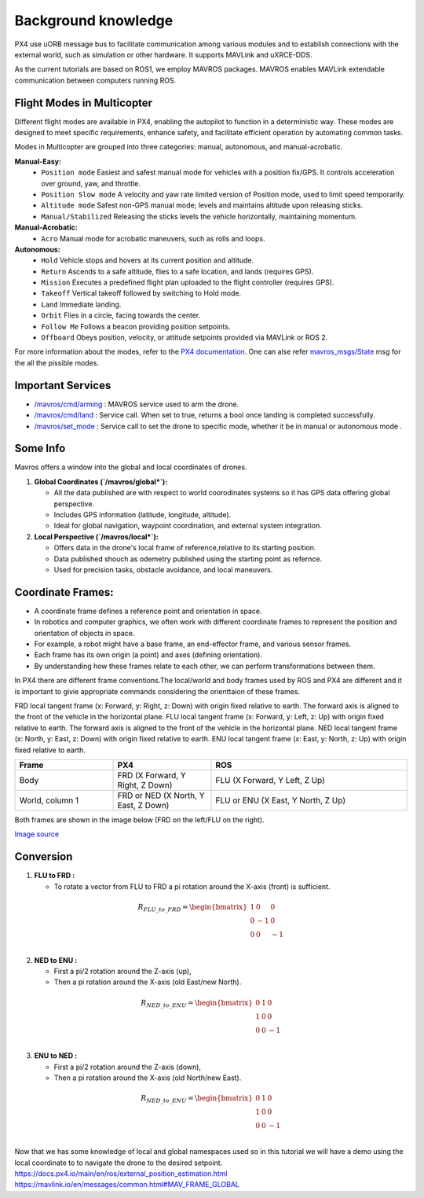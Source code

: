 Background knowledge 
===================================

PX4 use uORB message bus to facilitate communication among various modules and 
to establish connections with the external world, such as simulation or other hardware. It supports MAVLink and uXRCE-DDS.

As the current tutorials are based on ROS1, we employ MAVROS packages.
MAVROS enables MAVLink extendable communication between computers running ROS.

Flight Modes in Multicopter
-----------------------------------

Different flight modes are available in PX4, enabling the autopilot to function in a deterministic way.
These modes are designed to meet specific requirements, enhance safety, and facilitate efficient operation by automating common tasks.

Modes in Multicopter are grouped into three categories: manual, autonomous, and manual-acrobatic.

**Manual-Easy:**
   - ``Position mode`` Easiest and safest manual mode for vehicles with a position fix/GPS. It controls acceleration over ground, yaw, and throttle.
   - ``Position Slow mode`` A velocity and yaw rate limited version of Position mode, used to limit speed temporarily.
   - ``Altitude mode`` Safest non-GPS manual mode; levels and maintains altitude upon releasing sticks.
   - ``Manual/Stabilized`` Releasing the sticks levels the vehicle horizontally, maintaining momentum.
**Manual-Acrobatic:**
   - ``Acro`` Manual mode for acrobatic maneuvers, such as rolls and loops.
**Autonomous:**
   - ``Hold`` Vehicle stops and hovers at its current position and altitude.
   - ``Return`` Ascends to a safe altitude, flies to a safe location, and lands (requires GPS).
   - ``Mission`` Executes a predefined flight plan uploaded to the flight controller (requires GPS).
   - ``Takeoff`` Vertical takeoff followed by switching to Hold mode.
   - ``Land`` Immediate landing.
   - ``Orbit`` Flies in a circle, facing towards the center.
   - ``Follow Me`` Follows a beacon providing position setpoints.
   - ``Offboard`` Obeys position, velocity, or attitude setpoints provided via MAVLink or ROS 2.

For more information about the modes, refer to the `PX4 documentation <https://docs.px4.io/main/en/flight_modes_mc/>`_.
One can alse refer `mavros_msgs/State <https://docs.ros.org/en/noetic/api/mavros_msgs/html/msg/State.html>`_  msg for the all the pissible modes. 

Important Services
------------------------------

- `/mavros/cmd/arming <http://wiki.ros.org/mavros#mavros.2FPlugins.Services>`_  : MAVROS service used to arm the drone.

- `/mavros/cmd/land <http://wiki.ros.org/mavros#mavros.2FPlugins.Services>`_    : Service call. When set to true, returns a bool once landing is completed successfully.

- `/mavros/set_mode <http://wiki.ros.org/mavros#mavros.2FPlugins.command>`_     : Service call to set the drone to specific mode, whether it be in manual or autonomous mode .


Some Info
---------------------
Mavros offers a window into the global and local coordinates of drones.

1. **Global Coordinates (`/mavros/global*`):**

   - All the data published are with respect to world coorodinates systems so it has GPS data offering global perspective. 
   - Includes GPS information (latitude, longitude, altitude).
   - Ideal for global navigation, waypoint coordination, and external system integration.

2. **Local Perspective (`/mavros/local*`):**

   - Offers data in the drone's local frame of reference,relative to its starting position.
   - Data published shouch as odemetry published using the starting point as refernce.
   - Used for precision tasks, obstacle avoidance, and local maneuvers.


Coordinate Frames:
---------------------------
- A coordinate frame defines a reference point and orientation in space.
- In robotics and computer graphics, we often work with different coordinate frames to represent the position and orientation of objects in space.
- For example, a robot might have a base frame, an end-effector frame, and various sensor frames.
- Each frame has its own origin (a point) and axes (defining orientation).
- By understanding how these frames relate to each other, we can perform transformations between them.


In PX4 there are different frame conventions.The local/world and body frames used by ROS and PX4 are different and it is important to givie appropriate commands considering the orienttaion of these frames.

FRD local tangent frame (x: Forward, y: Right, z: Down) with origin fixed relative to earth. The forward axis is aligned to the front of the vehicle in the horizontal plane.
FLU local tangent frame (x: Forward, y: Left, z: Up) with origin fixed relative to earth. The forward axis is aligned to the front of the vehicle in the horizontal plane.
NED local tangent frame (x: North, y: East, z: Down) with origin fixed relative to earth.
ENU local tangent frame (x: East, y: North, z: Up) with origin fixed relative to earth.

.. list-table::
   :widths: 25 25 50
   :header-rows: 1

   * - Frame
     - PX4
     - ROS
   * - Body 
     - FRD (X Forward, Y Right, Z Down) 
     - FLU (X Forward, Y Left, Z Up)
   * - World, column 1
     - FRD or NED (X North, Y East, Z Down)
     - FLU or ENU (X East, Y North, Z Up)

  
Both frames are shown in the image below (FRD on the left/FLU on the right).

.. image:: ../images/frame.png
    :alt:  Frame representation of NED and ENU 

`Image source <https://docs.px4.io/main/en/ros/ros2_comm.html>`_

Conversion
------------------

1. **FLU to FRD :**
   
   - To rotate a vector from FLU to FRD a pi rotation around the X-axis (front) is sufficient.
  
  .. math::

    R_{FLU\_to\_FRD} = \begin{bmatrix}
    1 & 0 & 0 \\
    0 & -1 & 0 \\
    0 & 0 & -1 \\
    \end{bmatrix}

2. **NED to ENU :**
   
   - First a pi/2 rotation around the Z-axis (up),
   - Then a pi rotation around the X-axis (old East/new North). 
  
  .. math::

      R_{NED\_to\_ENU} = \begin{bmatrix}
      0 & 1 & 0 \\
      1 & 0 & 0 \\
      0 & 0 & -1 \\
      \end{bmatrix}

3. **ENU to NED :**
   
   - First a pi/2 rotation around the Z-axis (down),
   - Then a pi rotation around the X-axis (old North/new East).
  
  .. math::

    R_{NED\_to\_ENU} = \begin{bmatrix}
    0 & 1 & 0 \\
    1 & 0 & 0 \\
    0 & 0 & -1 \\
    \end{bmatrix}
 

Now that we has some knowledge of local and global namespaces used so in this tutorial we will have a demo using the local coordinate to to navigate the drone to the desired setpoint.
https://docs.px4.io/main/en/ros/external_position_estimation.html
https://mavlink.io/en/messages/common.html#MAV_FRAME_GLOBAL
